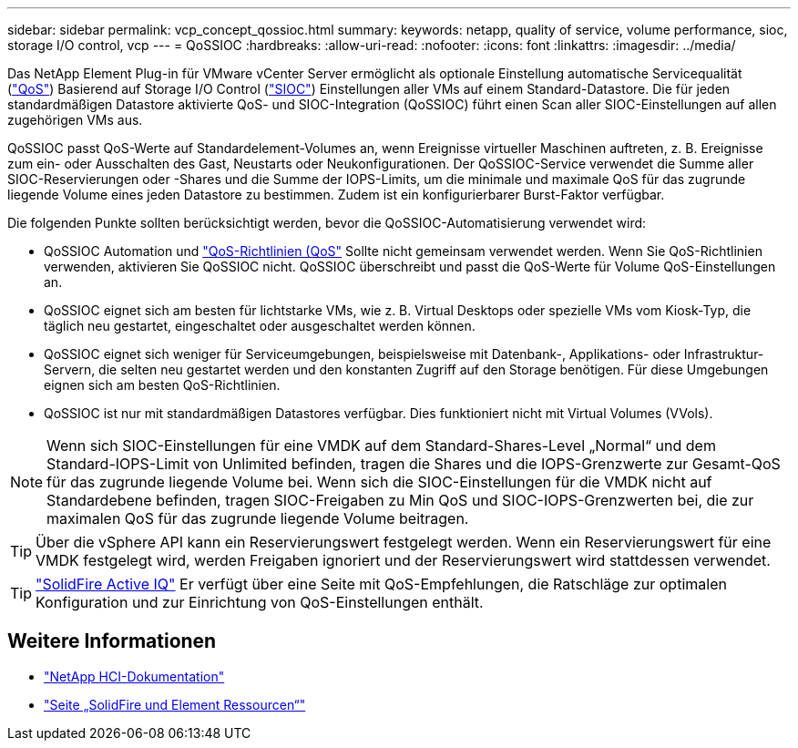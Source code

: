 ---
sidebar: sidebar 
permalink: vcp_concept_qossioc.html 
summary:  
keywords: netapp, quality of service, volume performance, sioc, storage I/O control, vcp 
---
= QoSSIOC
:hardbreaks:
:allow-uri-read: 
:nofooter: 
:icons: font
:linkattrs: 
:imagesdir: ../media/


[role="lead"]
Das NetApp Element Plug-in für VMware vCenter Server ermöglicht als optionale Einstellung automatische Servicequalität (https://docs.netapp.com/us-en/hci/docs/concept_hci_performance.html["QoS"^]) Basierend auf Storage I/O Control (https://docs.vmware.com/en/VMware-vSphere/7.0/com.vmware.vsphere.resmgmt.doc/GUID-7686FEC3-1FAC-4DA7-B698-B808C44E5E96.html["SIOC"^]) Einstellungen aller VMs auf einem Standard-Datastore. Die für jeden standardmäßigen Datastore aktivierte QoS- und SIOC-Integration (QoSSIOC) führt einen Scan aller SIOC-Einstellungen auf allen zugehörigen VMs aus.

QoSSIOC passt QoS-Werte auf Standardelement-Volumes an, wenn Ereignisse virtueller Maschinen auftreten, z. B. Ereignisse zum ein- oder Ausschalten des Gast, Neustarts oder Neukonfigurationen. Der QoSSIOC-Service verwendet die Summe aller SIOC-Reservierungen oder -Shares und die Summe der IOPS-Limits, um die minimale und maximale QoS für das zugrunde liegende Volume eines jeden Datastore zu bestimmen. Zudem ist ein konfigurierbarer Burst-Faktor verfügbar.

Die folgenden Punkte sollten berücksichtigt werden, bevor die QoSSIOC-Automatisierung verwendet wird:

* QoSSIOC Automation und https://docs.netapp.com/us-en/hci/docs/concept_hci_performance.html#qos-policies["QoS-Richtlinien (QoS"^] Sollte nicht gemeinsam verwendet werden. Wenn Sie QoS-Richtlinien verwenden, aktivieren Sie QoSSIOC nicht. QoSSIOC überschreibt und passt die QoS-Werte für Volume QoS-Einstellungen an.
* QoSSIOC eignet sich am besten für lichtstarke VMs, wie z. B. Virtual Desktops oder spezielle VMs vom Kiosk-Typ, die täglich neu gestartet, eingeschaltet oder ausgeschaltet werden können.
* QoSSIOC eignet sich weniger für Serviceumgebungen, beispielsweise mit Datenbank-, Applikations- oder Infrastruktur-Servern, die selten neu gestartet werden und den konstanten Zugriff auf den Storage benötigen. Für diese Umgebungen eignen sich am besten QoS-Richtlinien.
* QoSSIOC ist nur mit standardmäßigen Datastores verfügbar. Dies funktioniert nicht mit Virtual Volumes (VVols).



NOTE: Wenn sich SIOC-Einstellungen für eine VMDK auf dem Standard-Shares-Level „Normal“ und dem Standard-IOPS-Limit von Unlimited befinden, tragen die Shares und die IOPS-Grenzwerte zur Gesamt-QoS für das zugrunde liegende Volume bei. Wenn sich die SIOC-Einstellungen für die VMDK nicht auf Standardebene befinden, tragen SIOC-Freigaben zu Min QoS und SIOC-IOPS-Grenzwerten bei, die zur maximalen QoS für das zugrunde liegende Volume beitragen.


TIP: Über die vSphere API kann ein Reservierungswert festgelegt werden. Wenn ein Reservierungswert für eine VMDK festgelegt wird, werden Freigaben ignoriert und der Reservierungswert wird stattdessen verwendet.


TIP: https://activeiq.solidfire.com["SolidFire Active IQ"^] Er verfügt über eine Seite mit QoS-Empfehlungen, die Ratschläge zur optimalen Konfiguration und zur Einrichtung von QoS-Einstellungen enthält.



== Weitere Informationen

* https://docs.netapp.com/us-en/hci/index.html["NetApp HCI-Dokumentation"^]
* https://www.netapp.com/data-storage/solidfire/documentation["Seite „SolidFire und Element Ressourcen“"^]

